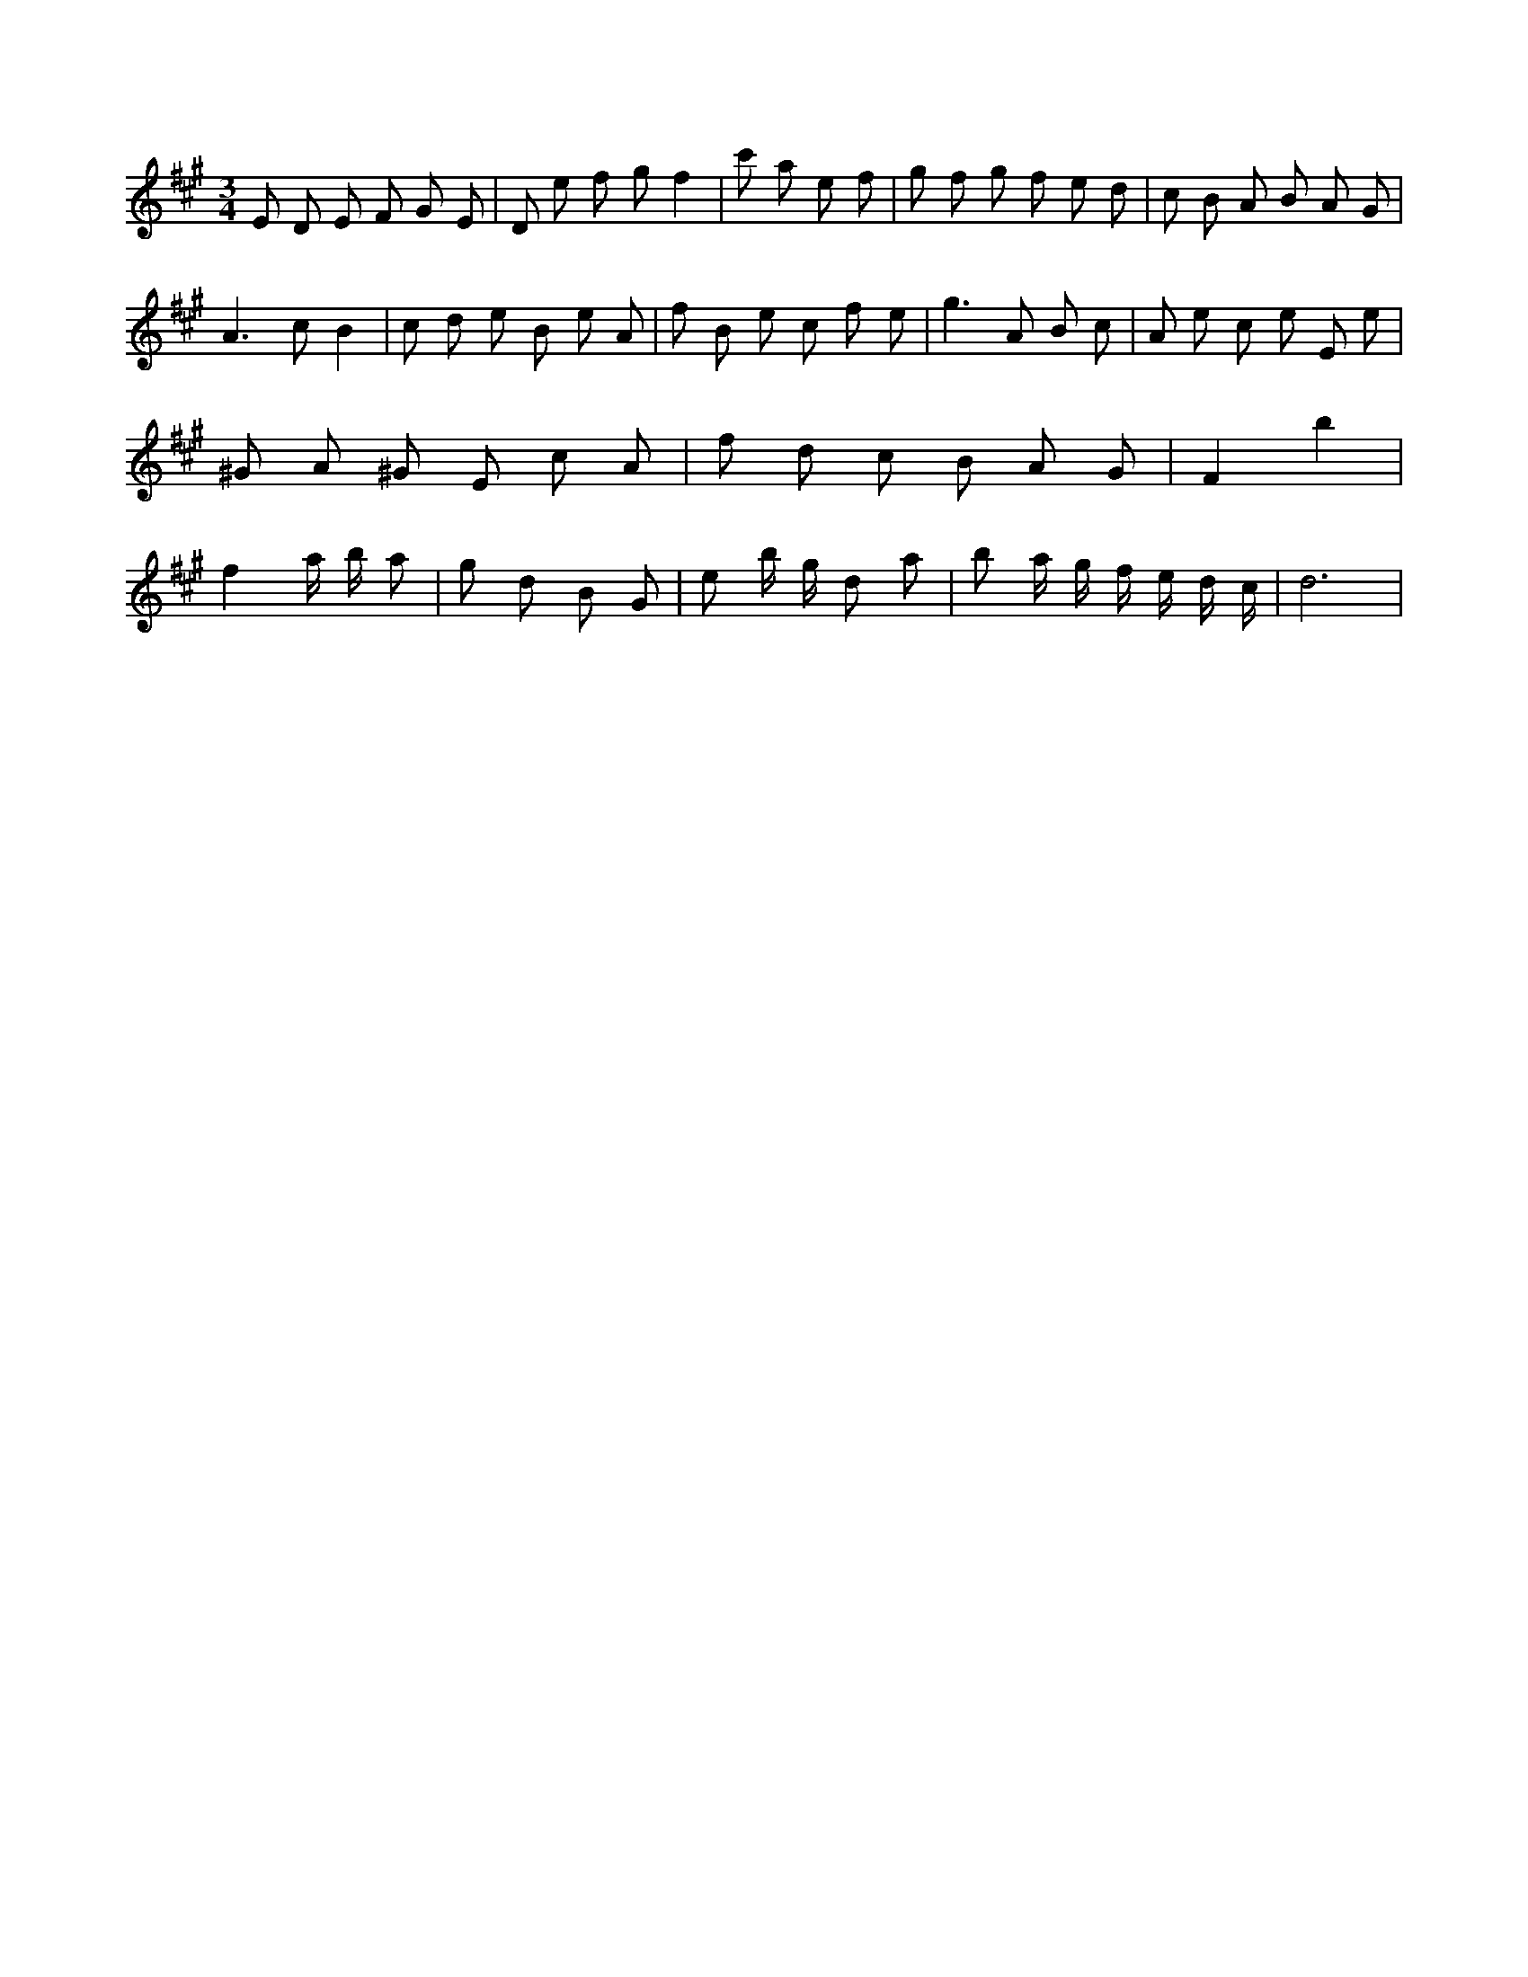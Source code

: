 X:762
L:1/8
M:3/4
K:Aclef
E D E F G E | D e f g f2 | c' a 2 e f | g f g f e d | c B A B A G | A2 > c2 B2 | c d e B e A | f B e c f e | g2 > A2 B c | A e c e E e | ^G A ^G E c A | f d c B A G | F2 b2 | f2 a/2 b/2 a | g d B G | e b/2 g/2 d a | b a/2 g/2 f/2 e/2 d/2 c/2 | d6 |
